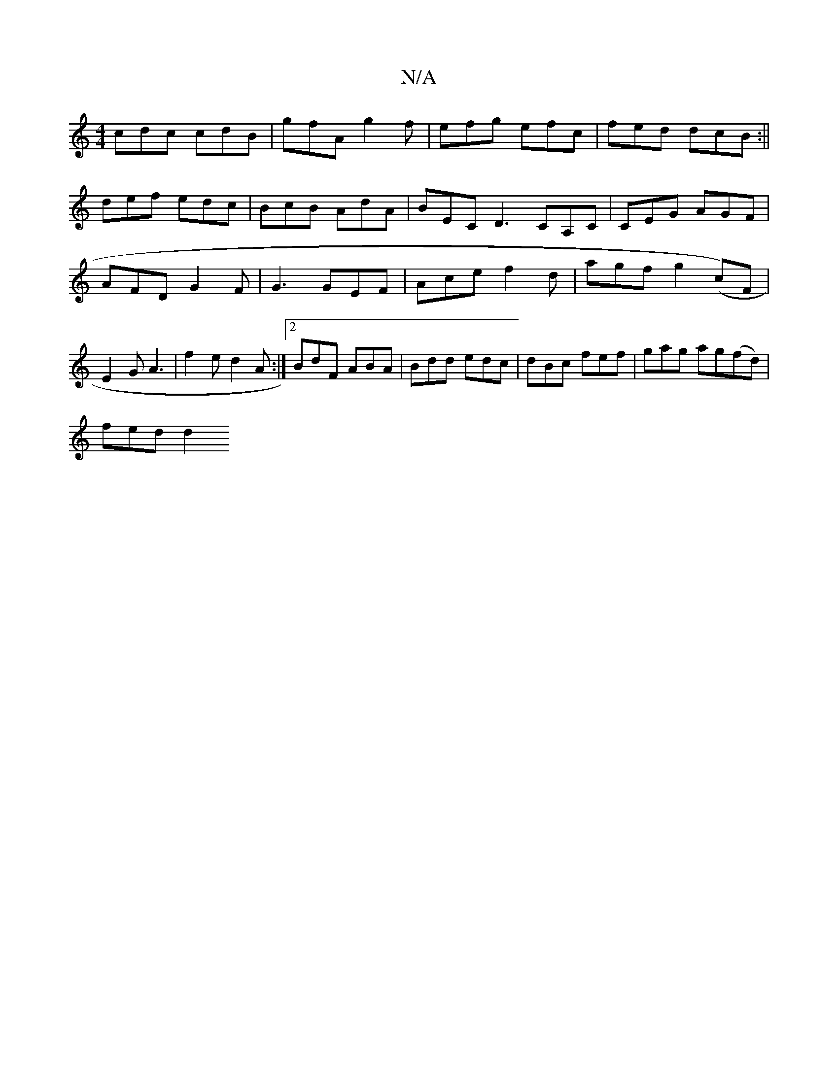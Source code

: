 X:1
T:N/A
M:4/4
R:N/A
K:Cmajor
cdc cdB|gfA g2f | efg efc | fed dcB :||
def edc | BcB AdA | BEC D3 CA,C | CEG AGF | AFD G2 F | G3 GEF | Ace f2d | agf g2 (I c’)F|E2 G A3 | f2e d2A :|2 BdF ABA | Bdd edc | dBc fef | gag ag(fd) |
fed d2